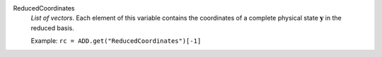 .. index:: single: ReducedCoordinates

ReducedCoordinates
  *List of vectors*. Each element of this variable contains the coordinates of
  a complete physical state :math:`\mathbf{y}` in the reduced basis.

  Example:
  ``rc = ADD.get("ReducedCoordinates")[-1]``
